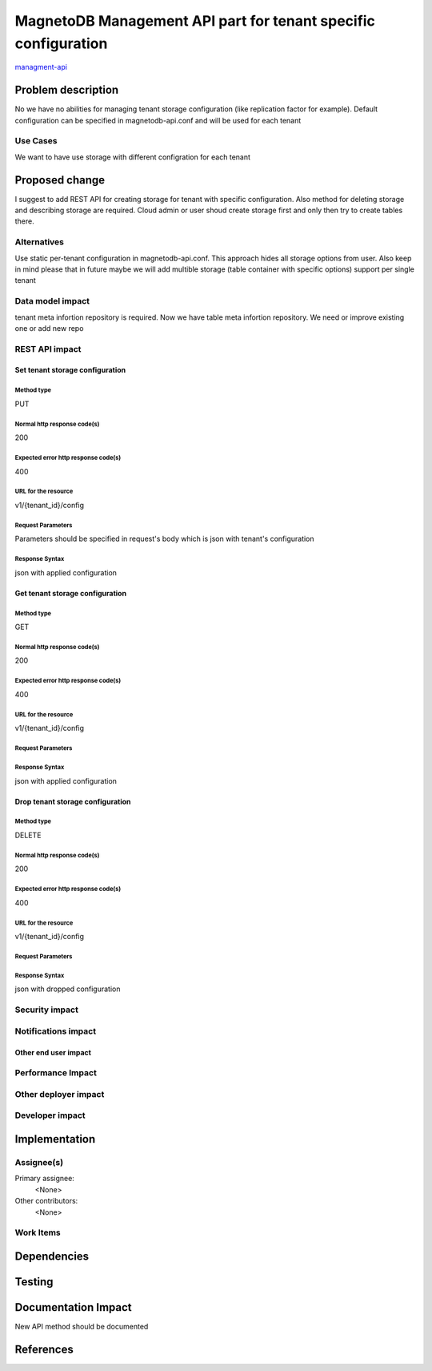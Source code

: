 ..
 This work is licensed under a Creative Commons Attribution 3.0 Unported
 License.

 http://creativecommons.org/licenses/by/3.0/legalcode

===============================================================
MagnetoDB Management API part for tenant specific configuration
===============================================================

managment-api_

.. _managment-api:
   https://blueprints.launchpad.net/magnetodb/+spec/tenant-storage-configuration-api

Problem description
===================

No we have no abilities for managing tenant storage configuration
(like replication factor for example). Default configuration can be specified
in magnetodb-api.conf and will be used for each tenant

---------
Use Cases
---------
We want to have use storage with different configration for each tenant


Proposed change
===============

I suggest to add REST API for creating storage for tenant with specific
configuration. Also method for deleting storage and describing storage are
required. Cloud admin or user shoud create storage first and only then
try to create tables there.

------------
Alternatives
------------

Use static per-tenant configuration in magnetodb-api.conf. This approach
hides all storage options from user. Also keep in mind please that in future
maybe we will add multible storage (table container with specific options)
support per single tenant 

-----------------
Data model impact
-----------------

tenant meta infortion repository is required. Now we have table meta
infortion repository. We need or improve existing one or add new repo

---------------
REST API impact
---------------

Set tenant storage configuration
--------------

Method type
```````````
PUT

Normal http response code(s)
````````````````````````````
200

Expected error http response code(s)
````````````````````````````````````
400

URL for the resource
````````````````````
v1/{tenant_id}/config

Request Parameters
``````````````````
Parameters should be specified in request's body which
is json with tenant's configuration

Response Syntax
```````````````
json with applied configuration

Get tenant storage configuration
--------------

Method type
```````````
GET

Normal http response code(s)
````````````````````````````
200

Expected error http response code(s)
````````````````````````````````````
400

URL for the resource
````````````````````
v1/{tenant_id}/config

Request Parameters
``````````````````

Response Syntax
```````````````
json with applied configuration

Drop tenant storage configuration
--------------

Method type
```````````
DELETE

Normal http response code(s)
````````````````````````````
200

Expected error http response code(s)
````````````````````````````````````
400

URL for the resource
````````````````````
v1/{tenant_id}/config

Request Parameters
``````````````````

Response Syntax
```````````````
json with dropped configuration

---------------
Security impact
---------------

--------------------
Notifications impact
--------------------

Other end user impact
---------------------

------------------
Performance Impact
------------------

---------------------
Other deployer impact
---------------------

----------------
Developer impact
----------------

Implementation
==============

-----------
Assignee(s)
-----------

Primary assignee:
  <None>

Other contributors:
  <None>

----------
Work Items
----------

Dependencies
============

Testing
=======

Documentation Impact
====================
New API method should be documented

References
==========

